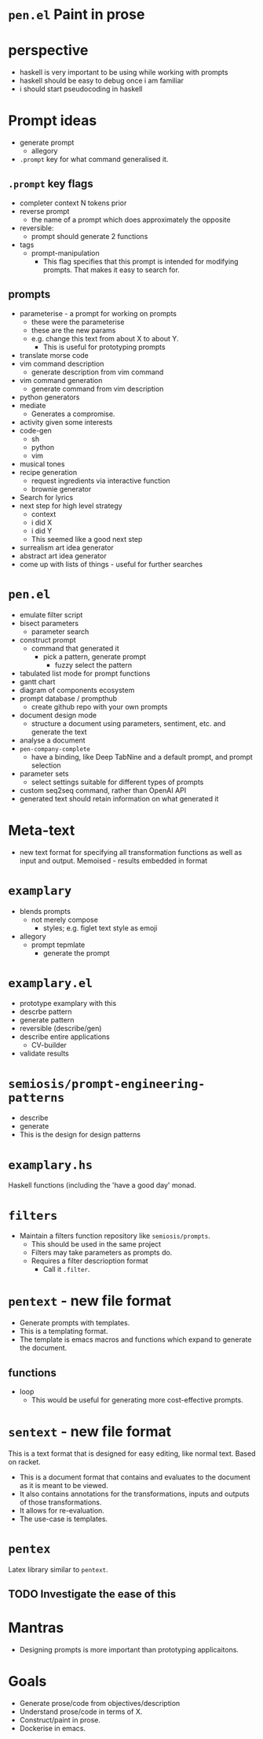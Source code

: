 * =pen.el= Paint in prose

* perspective
- haskell is very important to be using while working with prompts
- haskell should be easy to debug once i am familiar
- i should start pseudocoding in haskell

* Prompt ideas
- generate prompt
  - allegory
- =.prompt= key for what command generalised it.
** =.prompt= key flags
- completer context N tokens prior
- reverse prompt
  - the name of a prompt which does approximately the opposite
- reversible:
  - prompt should generate 2 functions
- tags
  - prompt-manipulation
    - This flag specifies that this prompt is intended for modifying prompts. That makes it easy to search for.
** prompts
- parameterise - a prompt for working on prompts
  - these were the parameterise
  - these are the new params
  - e.g. change this text from about X to about Y.
    - This is useful for prototyping prompts
- translate morse code
- vim command description
  - generate description from vim command
- vim command generation
  - generate command from vim description
- python generators
- mediate
  - Generates a compromise.
- activity given some interests
- code-gen
  - sh
  - python
  - vim
- musical tones
- recipe generation
  - request ingredients via interactive function
  - brownie generator
- Search for lyrics
- next step for high level strategy
  - context
  - i did X
  - i did Y
  - This seemed like a good next step
- surrealism art idea generator
- abstract art idea generator
- come up with lists of things - useful for further searches

* =pen.el=
- emulate filter script
- bisect parameters
  - parameter search
- construct prompt
  - command that generated it
    - pick a pattern, generate prompt
      - fuzzy select the pattern
- tabulated list mode for prompt functions
- gantt chart
- diagram of components ecosystem
- prompt database / prompthub
  - create github repo with your own prompts
- document design mode
  - structure a document using parameters, sentiment, etc. and generate the text
- analyse a document
- =pen-company-complete=
  - have a binding, like Deep TabNine and a default prompt, and prompt selection
- parameter sets
  - select settings suitable for different types of prompts
- custom seq2seq command, rather than OpenAI API
- generated text should retain information on what generated it

* Meta-text
- new text format for specifying all transformation functions as well as input and output. Memoised - results embedded in format

* =examplary=
- blends prompts
  - not merely compose
    - styles; e.g. figlet text style as emoji
- allegory
  - prompt tepmlate
    - generate the prompt

* =examplary.el=
- prototype examplary with this
- descrbe pattern
- generate pattern
- reversible (describe/gen)
- describe entire applications
  - CV-builder
- validate results

* =semiosis/prompt-engineering-patterns=
- describe
- generate
- This is the design for design patterns

* =examplary.hs=
Haskell functions (including the 'have a good day' monad.

* =filters=
- Maintain a filters function repository like =semiosis/prompts=.
  - This should be used in the same project
  - Filters may take parameters as prompts do.
  - Requires a filter descrioption format
    - Call it =.filter=.

* =pentext= - new file format
- Generate prompts with templates.
- This is a templating format.
- The template is emacs macros and functions which expand to generate the document.

** functions
- loop
  - This would be useful for generating more cost-effective prompts.

* =sentext= - new file format
This is a text format that is designed for easy editing, like normal text.
Based on racket.

- This is a document format that contains and evaluates to the document as it is meant to be viewed.
- It also contains annotations for the transformations, inputs and outputs of those transformations.
- It allows for re-evaluation.
- The use-case is templates.

* =pentex=
Latex library similar to =pentext=.

** TODO Investigate the ease of this

* Mantras
- Designing prompts is more important than prototyping applicaitons.

* Goals
- Generate prose/code from objectives/description
- Understand prose/code in terms of X.
- Construct/paint in prose.
- Dockerise in emacs.